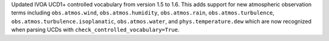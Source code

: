 Updated IVOA UCD1+ controlled vocabulary from version 1.5 to 1.6. This adds
support for new atmospheric observation terms including ``obs.atmos.wind``,
``obs.atmos.humidity``, ``obs.atmos.rain``, ``obs.atmos.turbulence``,
``obs.atmos.turbulence.isoplanatic``, ``obs.atmos.water``, and 
``phys.temperature.dew`` which are now recognized when parsing UCDs with 
``check_controlled_vocabulary=True``.
